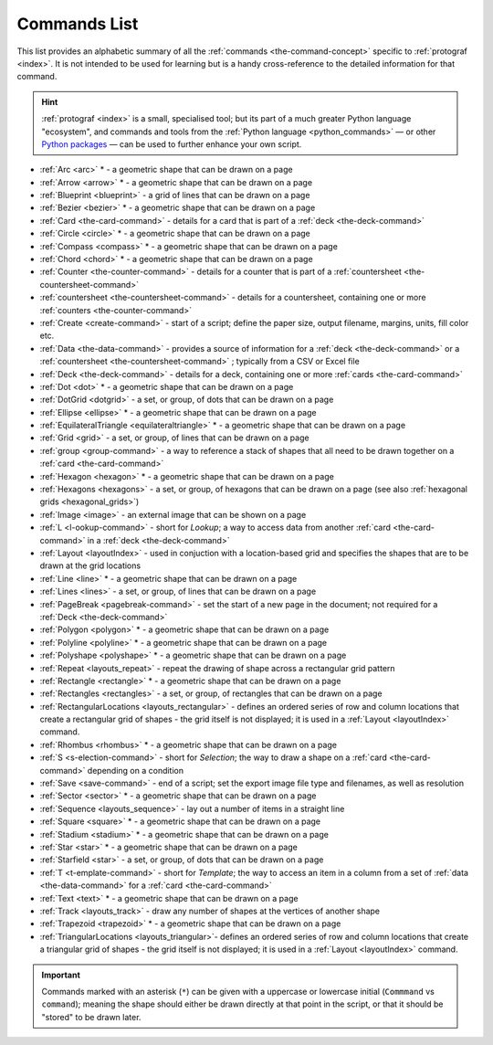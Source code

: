 =============
Commands List
=============

.. |dash| unicode:: U+2014 .. EM DASH SIGN

This list provides an alphabetic summary of all the
:ref:`commands <the-command-concept>` specific to
:ref:`protograf <index>`.  It is not intended to be used for learning
but is a handy cross-reference to the detailed information for that command.

.. HINT::

  :ref:`protograf <index>` is a small, specialised tool; but its part of a much
  greater Python language "ecosystem", and commands and tools from the
  :ref:`Python language <python_commands>` |dash| or other
  `Python packages <https://pypi.org>`_  |dash| can be used to further enhance
  your own script.

-  :ref:`Arc <arc>` * - a geometric shape that can be drawn on a page
-  :ref:`Arrow <arrow>` * - a geometric shape that can be drawn on a page
-  :ref:`Blueprint <blueprint>` - a grid of lines that can be drawn on a page
-  :ref:`Bezier <bezier>` * - a geometric shape that can be drawn on a page
-  :ref:`Card <the-card-command>`  - details for a card that is part of a
   :ref:`deck <the-deck-command>`
-  :ref:`Circle <circle>` * - a geometric shape that can be drawn on a page
-  :ref:`Compass <compass>` * - a geometric shape that can be drawn on a page
-  :ref:`Chord <chord>` * - a geometric shape that can be drawn on a page
-  :ref:`Counter <the-counter-command>`  - details for a counter that is part
   of a :ref:`countersheet <the-countersheet-command>`
-  :ref:`countersheet <the-countersheet-command>`  - details for a
   countersheet, containing one or more
   :ref:`counters <the-counter-command>`
-  :ref:`Create <create-command>` - start of a script; define the
   paper size, output filename, margins, units, fill color etc.
-  :ref:`Data <the-data-command>` - provides a source of information for
   a :ref:`deck <the-deck-command>` or a
   :ref:`countersheet <the-countersheet-command>` ; typically from a CSV or
   Excel file
-  :ref:`Deck <the-deck-command>`  - details for a deck, containing one or
   more :ref:`cards <the-card-command>`
-  :ref:`Dot <dot>` * - a geometric shape that can be drawn on a page
-  :ref:`DotGrid <dotgrid>` - a set, or group, of dots that can be drawn on a page
-  :ref:`Ellipse <ellipse>` * - a geometric shape that can be drawn on a page
-  :ref:`EquilateralTriangle <equilateraltriangle>` * - a geometric shape that can be drawn on a page
-  :ref:`Grid <grid>` - a set, or group, of lines that can be drawn on a page
-  :ref:`group <group-command>` - a way to  reference a stack of shapes that
   all need to be drawn together on a :ref:`card <the-card-command>`
-  :ref:`Hexagon <hexagon>` * - a geometric shape that can be drawn on a page
-  :ref:`Hexagons <hexagons>` - a set, or group, of hexagons that can be
   drawn on a page (see also :ref:`hexagonal grids <hexagonal_grids>`)
-  :ref:`Image <image>` - an external image that can be shown on a page
-  :ref:`L <l-ookup-command>` - short for *Lookup*; a way to access data
   from another :ref:`card <the-card-command>` in a
   :ref:`deck <the-deck-command>`
-  :ref:`Layout <layoutIndex>` -  used in conjuction with a location-based
   grid and specifies the shapes that are to be drawn at the grid locations
-  :ref:`Line <line>` * - a geometric shape that can be drawn on a page
-  :ref:`Lines <lines>` - a set, or group, of lines that can be drawn on a page
-  :ref:`PageBreak <pagebreak-command>` - set the start of a new page in
   the document; not required for a :ref:`Deck <the-deck-command>`
-  :ref:`Polygon <polygon>` * - a geometric shape that can be drawn on a page
-  :ref:`Polyline <polyline>` * - a geometric shape that can be drawn on a page
-  :ref:`Polyshape <polyshape>` * - a geometric shape that can be drawn on a page
-  :ref:`Repeat <layouts_repeat>` - repeat the drawing of shape across a rectangular grid pattern
-  :ref:`Rectangle <rectangle>` * - a geometric shape that can be drawn on a page
-  :ref:`Rectangles <rectangles>` - a set, or group, of rectangles that can be drawn on a page
-  :ref:`RectangularLocations <layouts_rectangular>` - defines an ordered series of
   row and column locations that create a rectangular grid of shapes - the grid itself
   is not displayed; it is used in a :ref:`Layout <layoutIndex>` command.
-  :ref:`Rhombus <rhombus>` * - a geometric shape that can be drawn on a page
-  :ref:`S <s-election-command>` - short for *Selection*; the way to draw a
   shape on a :ref:`card <the-card-command>` depending on a condition
-  :ref:`Save <save-command>` - end of a script; set the export
   image file type and filenames, as well as resolution
-  :ref:`Sector <sector>` * - a geometric shape that can be drawn on a page
-  :ref:`Sequence <layouts_sequence>` -  lay out a number of items in a straight line
-  :ref:`Square <square>` * - a geometric shape that can be drawn on a page
-  :ref:`Stadium <stadium>` * - a geometric shape that can be drawn on a page
-  :ref:`Star <star>` * - a geometric shape that can be drawn on a page
-  :ref:`Starfield <star>` - a set, or group, of dots that can be drawn on a page
-  :ref:`T <t-emplate-command>` - short for *Template*; the way to access an
   item in a column from a set of :ref:`data <the-data-command>` for a
   :ref:`card <the-card-command>`
-  :ref:`Text <text>` * - a geometric shape that can be drawn on a page
-  :ref:`Track <layouts_track>` - draw any number of shapes at the vertices of another shape
-  :ref:`Trapezoid <trapezoid>` * - a geometric shape that can be drawn on a page
-  :ref:`TriangularLocations <layouts_triangular>`- defines an ordered series of
   row and column locations that create a triangular grid of shapes - the grid itself
   is not displayed; it is used in a :ref:`Layout <layoutIndex>` command.

.. IMPORTANT::

   Commands marked with an asterisk (``*``) can be given with a uppercase or
   lowercase initial (``Commmand`` vs ``command``); meaning the shape should
   either be drawn directly at that point in the script, or that it should be
   "stored" to be drawn later.
